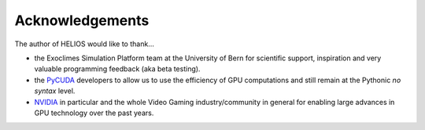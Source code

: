 Acknowledgements
================

The author of HELIOS would like to thank...

* the Exoclimes Simulation Platform team at the University of Bern for scientific support, inspiration and very valuable programming feedback (aka beta testing).

* the `PyCUDA <https://mathema.tician.de/software/pycuda/>`_ developers to allow us to use the efficiency of GPU computations and still remain at the Pythonic *no syntax* level.

* `NVIDIA <https://www.nvidia.com>`_ in particular and the whole Video Gaming industry/community in general for enabling large advances in GPU technology over the past years.
